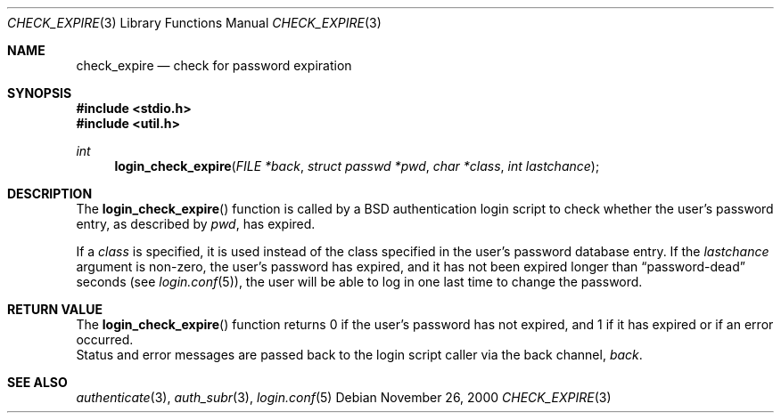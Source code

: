 .\"	$OpenBSD: check_expire.3,v 1.1 2000/11/27 05:55:47 millert Exp $
.\"
.\" Copyright (c) 2000 Todd C. Miller <Todd.Miller@courtesan.com>
.\" All rights reserved.
.\"
.\" Redistribution and use in source and binary forms, with or without
.\" modification, are permitted provided that the following conditions
.\" are met:
.\" 1. Redistributions of source code must retain the above copyright
.\"    notice, this list of conditions and the following disclaimer.
.\" 2. The name of the author may not be used to endorse or promote products
.\"    derived from this software without specific prior written permission.
.\"
.\" THIS SOFTWARE IS PROVIDED ``AS IS'' AND ANY EXPRESS OR IMPLIED WARRANTIES,
.\" INCLUDING, BUT NOT LIMITED TO, THE IMPLIED WARRANTIES OF MERCHANTABILITY
.\" AND FITNESS FOR A PARTICULAR PURPOSE ARE DISCLAIMED.  IN NO EVENT SHALL
.\" THE AUTHOR BE LIABLE FOR ANY DIRECT, INDIRECT, INCIDENTAL, SPECIAL,
.\" EXEMPLARY, OR CONSEQUENTIAL DAMAGES (INCLUDING, BUT NOT LIMITED TO,
.\" PROCUREMENT OF SUBSTITUTE GOODS OR SERVICES; LOSS OF USE, DATA, OR PROFITS;
.\" OR BUSINESS INTERRUPTION) HOWEVER CAUSED AND ON ANY THEORY OF LIABILITY,
.\" WHETHER IN CONTRACT, STRICT LIABILITY, OR TORT (INCLUDING NEGLIGENCE OR
.\" OTHERWISE) ARISING IN ANY WAY OUT OF THE USE OF THIS SOFTWARE, EVEN IF
.\" ADVISED OF THE POSSIBILITY OF SUCH DAMAGE.
.\"
.Dd November 26, 2000
.Dt CHECK_EXPIRE 3
.Os
.Sh NAME
.Nm check_expire
.Nd check for password expiration
.Sh SYNOPSIS
.Fd #include <stdio.h>
.Fd #include <util.h>
.Ft int
.Fn login_check_expire "FILE *back" "struct passwd *pwd" "char *class" "int lastchance"
.Sh DESCRIPTION
The
.Fn login_check_expire
function is called by a BSD authentication login script to
check whether the user's password entry, as described by
.Fa pwd ,
has expired.
.Pp
If a
.Fa class
is specified, it is used instead of the class specified in the user's
password database entry.
If the
.Fa lastchance
argument is non-zero, the user's password has expired, and it has not been
expired longer than
.Dq password-dead
seconds (see
.Xr login.conf 5 ) ,
the user will be able to log in one last time to change the password.
.Sh RETURN VALUE
The
.Fn login_check_expire
function returns 0 if the user's password has not expired, and 1 if it has
expired or if an error occurred.
.br
Status and error messages are passed
back to the login script caller via the back channel,
.Fa back .
.Sh SEE ALSO
.Xr authenticate 3 ,
.Xr auth_subr 3 ,
.Xr login.conf 5
